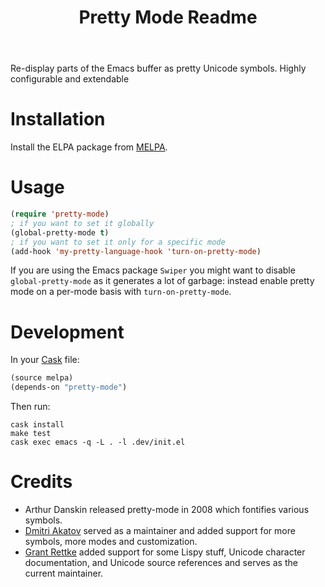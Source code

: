 #+title: Pretty Mode Readme
#+options: num:nil
#+startup: odd
#+style: <style> h1,h2,h3 {font-family: arial, helvetica, sans-serif} </style>
# pretty-mode

Re-display parts of the Emacs buffer as pretty Unicode symbols. Highly configurable and extendable

* Installation

Install the ELPA package from [[http://melpa.milkbox.net/#/pretty-mode][MELPA]]. 

* Usage

#+name: org_gcr_2019-02-09T02-17-14-06-00_cosmicality_AFB15795-E729-4CC4-9DDC-AA3FF1B0D834
#+begin_src emacs-lisp
(require 'pretty-mode)
; if you want to set it globally
(global-pretty-mode t)
; if you want to set it only for a specific mode
(add-hook 'my-pretty-language-hook 'turn-on-pretty-mode)
#+end_src

If you are using the Emacs package ~Swiper~ you might want to disable
~global-pretty-mode~ as it generates a lot of garbage: instead enable
pretty mode on a per-mode basis with ~turn-on-pretty-mode~.

* Development

In your [[https://github.com/cask/cask][Cask]] file:

#+name: org_gcr_2019-02-09T02-17-14-06-00_cosmicality_C6BB0544-DAB0-4819-BF25-2762CEB051A4
#+begin_src emacs-lisp
(source melpa)
(depends-on "pretty-mode")
#+end_src

Then run:

#+name: org_gcr_2019-02-09T02-17-14-06-00_cosmicality_81520500-84B6-45F0-9C6B-709795A37D39
#+begin_src shell
cask install
make test
cask exec emacs -q -L . -l .dev/init.el
#+end_src

* Credits

- Arthur Danskin released pretty-mode in 2008 which fontifies various symbols.
- [[https://github.com/akatov][Dmitri Akatov]] served as a maintainer and added support for more symbols,
  more modes and customization.
- [[https://github.com/grettke][Grant Rettke]] added support for some Lispy stuff, Unicode character
  documentation, and Unicode source references and serves as the current
  maintainer.
